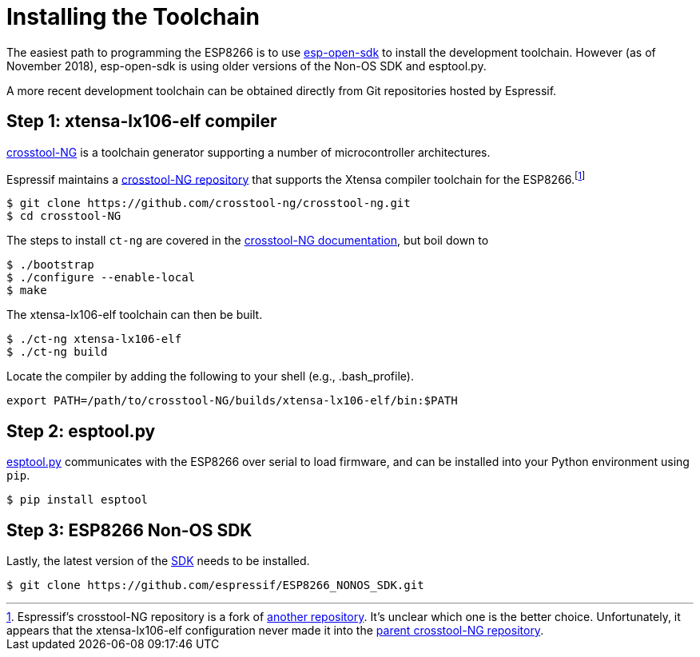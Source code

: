 = Installing the Toolchain
:crosstool-NG: https://crosstool-ng.github.io/
:crosstool-NG-esp: https://github.com/espressif/crosstool-NG
:crosstool-NG-install: http://crosstool-ng.github.io/docs/install/
:esp-open-sdk: https://github.com/pfalcon/esp-open-sdk
:esptool: https://github.com/espressif/esptool
:sdk: https://github.com/espressif/ESP8266_NONOS_SDK


The easiest path to programming the ESP8266 is to use
{esp-open-sdk}[esp-open-sdk] to install the development toolchain.
However (as of November 2018), esp-open-sdk is using older versions of
the Non-OS SDK and esptool.py.

A more recent development toolchain can be obtained directly from Git
repositories hosted by Espressif.

== Step 1: xtensa-lx106-elf compiler

{crosstool-NG}[crosstool-NG] is a toolchain generator supporting a
number of microcontroller architectures.

Espressif maintains a {crosstool-NG-esp}[crosstool-NG repository] that
supports the Xtensa compiler toolchain for the
ESP8266.footnote:[Espressif's crosstool-NG repository is a fork of
https://github.com/jcmvbkbc/crosstool-NG[another repository]. It's
unclear which one is the better choice. Unfortunately, it appears that
the xtensa-lx106-elf configuration never made it into the
https://github.com/crosstool-ng/crosstool-ng[parent crosstool-NG
repository].]

[source, shell]
----
$ git clone https://github.com/crosstool-ng/crosstool-ng.git
$ cd crosstool-NG
----

The steps to install `ct-ng` are covered in the
{crosstool-NG-install}[crosstool-NG documentation], but boil down to

[source, shell]
----
$ ./bootstrap
$ ./configure --enable-local
$ make
----

The xtensa-lx106-elf toolchain can then be built.

[source, shell]
----
$ ./ct-ng xtensa-lx106-elf
$ ./ct-ng build
----

Locate the compiler by adding the following to your shell (e.g.,
.bash_profile).

[source, shell]
----
export PATH=/path/to/crosstool-NG/builds/xtensa-lx106-elf/bin:$PATH
----

== Step 2: esptool.py

{esptool}[esptool.py] communicates with the ESP8266 over serial to
load firmware, and can be installed into your Python environment using
`pip`.

[source, shell]
----
$ pip install esptool
----

== Step 3: ESP8266 Non-OS SDK

Lastly, the latest version of the {sdk}[SDK] needs to be installed.

[source, shell]
----
$ git clone https://github.com/espressif/ESP8266_NONOS_SDK.git
----
